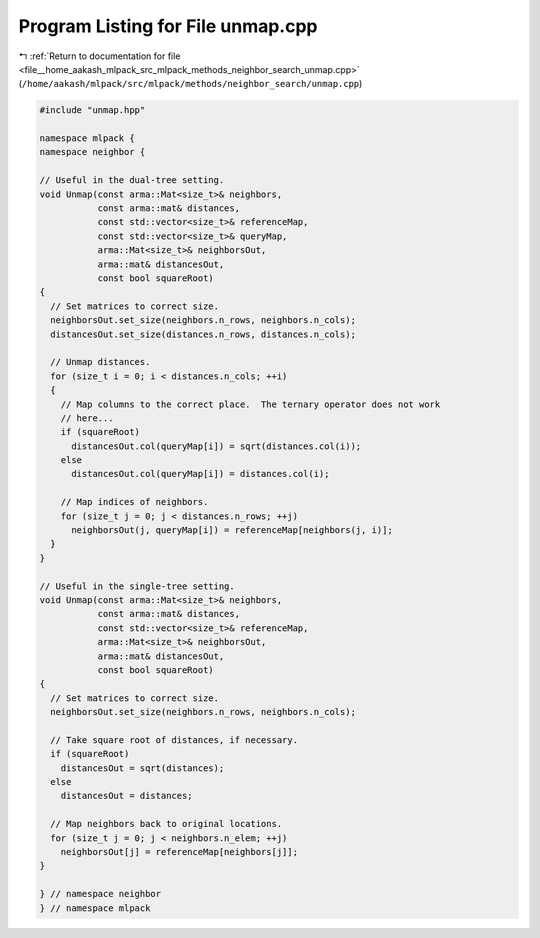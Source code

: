 
.. _program_listing_file__home_aakash_mlpack_src_mlpack_methods_neighbor_search_unmap.cpp:

Program Listing for File unmap.cpp
==================================

|exhale_lsh| :ref:`Return to documentation for file <file__home_aakash_mlpack_src_mlpack_methods_neighbor_search_unmap.cpp>` (``/home/aakash/mlpack/src/mlpack/methods/neighbor_search/unmap.cpp``)

.. |exhale_lsh| unicode:: U+021B0 .. UPWARDS ARROW WITH TIP LEFTWARDS

.. code-block:: cpp

   
   #include "unmap.hpp"
   
   namespace mlpack {
   namespace neighbor {
   
   // Useful in the dual-tree setting.
   void Unmap(const arma::Mat<size_t>& neighbors,
              const arma::mat& distances,
              const std::vector<size_t>& referenceMap,
              const std::vector<size_t>& queryMap,
              arma::Mat<size_t>& neighborsOut,
              arma::mat& distancesOut,
              const bool squareRoot)
   {
     // Set matrices to correct size.
     neighborsOut.set_size(neighbors.n_rows, neighbors.n_cols);
     distancesOut.set_size(distances.n_rows, distances.n_cols);
   
     // Unmap distances.
     for (size_t i = 0; i < distances.n_cols; ++i)
     {
       // Map columns to the correct place.  The ternary operator does not work
       // here...
       if (squareRoot)
         distancesOut.col(queryMap[i]) = sqrt(distances.col(i));
       else
         distancesOut.col(queryMap[i]) = distances.col(i);
   
       // Map indices of neighbors.
       for (size_t j = 0; j < distances.n_rows; ++j)
         neighborsOut(j, queryMap[i]) = referenceMap[neighbors(j, i)];
     }
   }
   
   // Useful in the single-tree setting.
   void Unmap(const arma::Mat<size_t>& neighbors,
              const arma::mat& distances,
              const std::vector<size_t>& referenceMap,
              arma::Mat<size_t>& neighborsOut,
              arma::mat& distancesOut,
              const bool squareRoot)
   {
     // Set matrices to correct size.
     neighborsOut.set_size(neighbors.n_rows, neighbors.n_cols);
   
     // Take square root of distances, if necessary.
     if (squareRoot)
       distancesOut = sqrt(distances);
     else
       distancesOut = distances;
   
     // Map neighbors back to original locations.
     for (size_t j = 0; j < neighbors.n_elem; ++j)
       neighborsOut[j] = referenceMap[neighbors[j]];
   }
   
   } // namespace neighbor
   } // namespace mlpack
